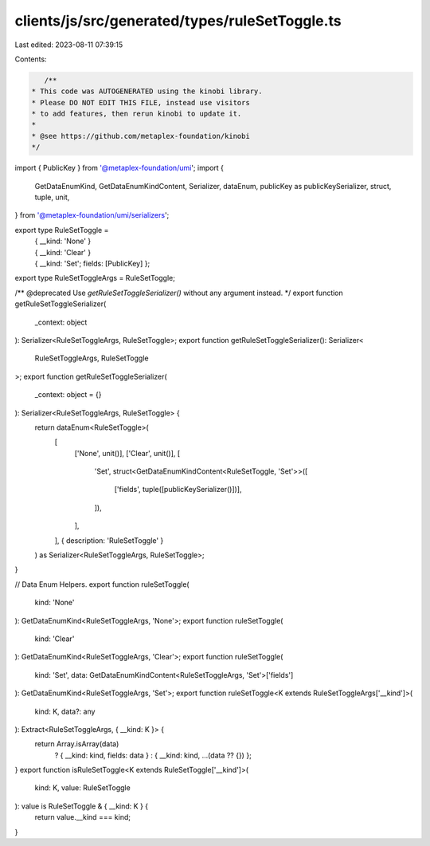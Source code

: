 clients/js/src/generated/types/ruleSetToggle.ts
===============================================

Last edited: 2023-08-11 07:39:15

Contents:

.. code-block:: ts

    /**
 * This code was AUTOGENERATED using the kinobi library.
 * Please DO NOT EDIT THIS FILE, instead use visitors
 * to add features, then rerun kinobi to update it.
 *
 * @see https://github.com/metaplex-foundation/kinobi
 */

import { PublicKey } from '@metaplex-foundation/umi';
import {
  GetDataEnumKind,
  GetDataEnumKindContent,
  Serializer,
  dataEnum,
  publicKey as publicKeySerializer,
  struct,
  tuple,
  unit,
} from '@metaplex-foundation/umi/serializers';

export type RuleSetToggle =
  | { __kind: 'None' }
  | { __kind: 'Clear' }
  | { __kind: 'Set'; fields: [PublicKey] };

export type RuleSetToggleArgs = RuleSetToggle;

/** @deprecated Use `getRuleSetToggleSerializer()` without any argument instead. */
export function getRuleSetToggleSerializer(
  _context: object
): Serializer<RuleSetToggleArgs, RuleSetToggle>;
export function getRuleSetToggleSerializer(): Serializer<
  RuleSetToggleArgs,
  RuleSetToggle
>;
export function getRuleSetToggleSerializer(
  _context: object = {}
): Serializer<RuleSetToggleArgs, RuleSetToggle> {
  return dataEnum<RuleSetToggle>(
    [
      ['None', unit()],
      ['Clear', unit()],
      [
        'Set',
        struct<GetDataEnumKindContent<RuleSetToggle, 'Set'>>([
          ['fields', tuple([publicKeySerializer()])],
        ]),
      ],
    ],
    { description: 'RuleSetToggle' }
  ) as Serializer<RuleSetToggleArgs, RuleSetToggle>;
}

// Data Enum Helpers.
export function ruleSetToggle(
  kind: 'None'
): GetDataEnumKind<RuleSetToggleArgs, 'None'>;
export function ruleSetToggle(
  kind: 'Clear'
): GetDataEnumKind<RuleSetToggleArgs, 'Clear'>;
export function ruleSetToggle(
  kind: 'Set',
  data: GetDataEnumKindContent<RuleSetToggleArgs, 'Set'>['fields']
): GetDataEnumKind<RuleSetToggleArgs, 'Set'>;
export function ruleSetToggle<K extends RuleSetToggleArgs['__kind']>(
  kind: K,
  data?: any
): Extract<RuleSetToggleArgs, { __kind: K }> {
  return Array.isArray(data)
    ? { __kind: kind, fields: data }
    : { __kind: kind, ...(data ?? {}) };
}
export function isRuleSetToggle<K extends RuleSetToggle['__kind']>(
  kind: K,
  value: RuleSetToggle
): value is RuleSetToggle & { __kind: K } {
  return value.__kind === kind;
}



